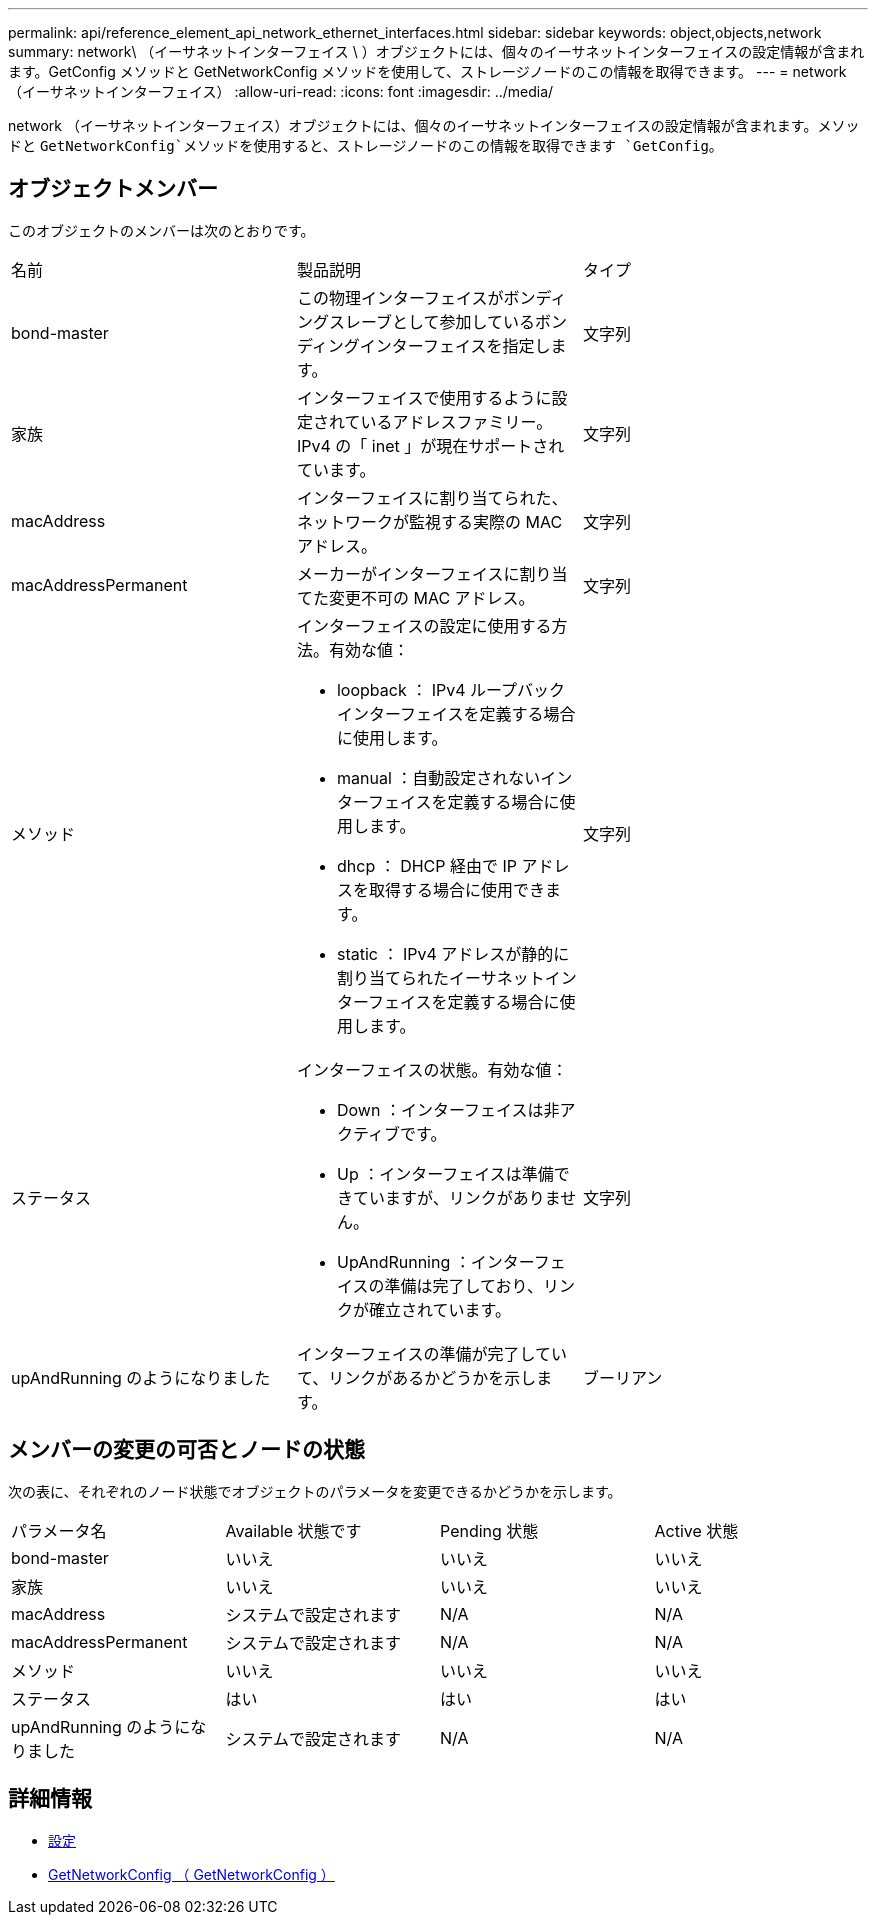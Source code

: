 ---
permalink: api/reference_element_api_network_ethernet_interfaces.html 
sidebar: sidebar 
keywords: object,objects,network 
summary: network\ （イーサネットインターフェイス \ ）オブジェクトには、個々のイーサネットインターフェイスの設定情報が含まれます。GetConfig メソッドと GetNetworkConfig メソッドを使用して、ストレージノードのこの情報を取得できます。 
---
= network （イーサネットインターフェイス）
:allow-uri-read: 
:icons: font
:imagesdir: ../media/


[role="lead"]
network （イーサネットインターフェイス）オブジェクトには、個々のイーサネットインターフェイスの設定情報が含まれます。メソッドと `GetNetworkConfig`メソッドを使用すると、ストレージノードのこの情報を取得できます `GetConfig`。



== オブジェクトメンバー

このオブジェクトのメンバーは次のとおりです。

|===


| 名前 | 製品説明 | タイプ 


 a| 
bond-master
 a| 
この物理インターフェイスがボンディングスレーブとして参加しているボンディングインターフェイスを指定します。
 a| 
文字列



 a| 
家族
 a| 
インターフェイスで使用するように設定されているアドレスファミリー。IPv4 の「 inet 」が現在サポートされています。
 a| 
文字列



 a| 
macAddress
 a| 
インターフェイスに割り当てられた、ネットワークが監視する実際の MAC アドレス。
 a| 
文字列



 a| 
macAddressPermanent
 a| 
メーカーがインターフェイスに割り当てた変更不可の MAC アドレス。
 a| 
文字列



 a| 
メソッド
 a| 
インターフェイスの設定に使用する方法。有効な値：

* loopback ： IPv4 ループバックインターフェイスを定義する場合に使用します。
* manual ：自動設定されないインターフェイスを定義する場合に使用します。
* dhcp ： DHCP 経由で IP アドレスを取得する場合に使用できます。
* static ： IPv4 アドレスが静的に割り当てられたイーサネットインターフェイスを定義する場合に使用します。

 a| 
文字列



 a| 
ステータス
 a| 
インターフェイスの状態。有効な値：

* Down ：インターフェイスは非アクティブです。
* Up ：インターフェイスは準備できていますが、リンクがありません。
* UpAndRunning ：インターフェイスの準備は完了しており、リンクが確立されています。

 a| 
文字列



 a| 
upAndRunning のようになりました
 a| 
インターフェイスの準備が完了していて、リンクがあるかどうかを示します。
 a| 
ブーリアン

|===


== メンバーの変更の可否とノードの状態

次の表に、それぞれのノード状態でオブジェクトのパラメータを変更できるかどうかを示します。

|===


| パラメータ名 | Available 状態です | Pending 状態 | Active 状態 


 a| 
bond-master
 a| 
いいえ
 a| 
いいえ
 a| 
いいえ



 a| 
家族
 a| 
いいえ
 a| 
いいえ
 a| 
いいえ



 a| 
macAddress
 a| 
システムで設定されます
 a| 
N/A
 a| 
N/A



 a| 
macAddressPermanent
 a| 
システムで設定されます
 a| 
N/A
 a| 
N/A



 a| 
メソッド
 a| 
いいえ
 a| 
いいえ
 a| 
いいえ



 a| 
ステータス
 a| 
はい
 a| 
はい
 a| 
はい



 a| 
upAndRunning のようになりました
 a| 
システムで設定されます
 a| 
N/A
 a| 
N/A

|===


== 詳細情報

* xref:reference_element_api_getconfig.adoc[設定]
* xref:reference_element_api_getnetworkconfig.adoc[GetNetworkConfig （ GetNetworkConfig ）]

